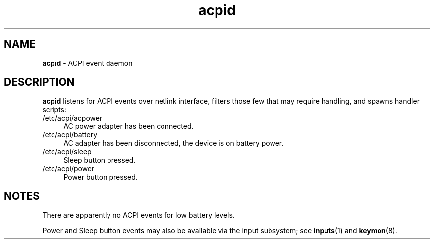 .TH acpid 8
'''
.SH NAME
\fBacpid\fR \- ACPI event daemon
'''
.SH DESCRIPTION
\fBacpid\fR listens for ACPI events over netlink interface, filters those
few that may require handling, and spawns handler scripts:
'''
.IP "/etc/acpi/acpower" 4
AC power adapter has been connected.
.IP "/etc/acpi/battery" 4
AC adapter has been disconnected, the device is on battery power.
.IP "/etc/acpi/sleep" 4
Sleep button pressed.
.IP "/etc/acpi/power" 4
Power button pressed.
'''
.SH NOTES
There are apparently no ACPI events for low battery levels.
.P
Power and Sleep button events may also be available via the input
subsystem; see \fBinputs\fR(1) and \fBkeymon\fR(8).
